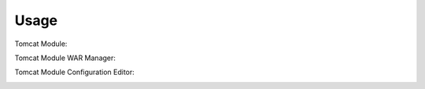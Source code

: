 ========
Usage
========

Tomcat Module:

.. image:: https://cdn.acugis.com/apache-tomcat-webmin-plugin/tomcat-module-plugin.gif

Tomcat Module WAR Manager:

.. image:: https://cdn.acugis.com/apache-tomcat-webmin-plugin/tomcat-module-war-deploy.gif

Tomcat Module Configuration Editor:

.. image:: https://cdn.acugis.com/apache-tomcat-webmin-plugin/tomcat-module-edit-configs.gif
